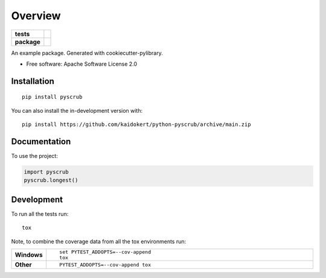 ========
Overview
========

.. start-badges

.. list-table::
    :stub-columns: 1

    * - tests
      - | |github-actions|
        | |coveralls| |codecov|
        | |scrutinizer|
    * - package
      - | |commits-since|

.. |github-actions| image:: https://github.com/kaidokert/python-pyscrub/actions/workflows/github-actions.yml/badge.svg
    :alt: GitHub Actions Build Status
    :target: https://github.com/kaidokert/python-pyscrub/actions

.. |coveralls| image:: https://coveralls.io/repos/github/kaidokert/python-pyscrub/badge.svg?branch=main
    :alt: Coverage Status
    :target: https://coveralls.io/github/kaidokert/python-pyscrub?branch=main

.. |codecov| image:: https://codecov.io/gh/kaidokert/python-pyscrub/branch/main/graphs/badge.svg?branch=main
    :alt: Coverage Status
    :target: https://app.codecov.io/github/kaidokert/python-pyscrub

.. |commits-since| image:: https://img.shields.io/github/commits-since/kaidokert/python-pyscrub/v0.0.0.svg
    :alt: Commits since latest release
    :target: https://github.com/kaidokert/python-pyscrub/compare/v0.0.0...main


.. |scrutinizer| image:: https://img.shields.io/scrutinizer/quality/g/kaidokert/python-pyscrub/main.svg
    :alt: Scrutinizer Status
    :target: https://scrutinizer-ci.com/g/kaidokert/python-pyscrub/


.. end-badges

An example package. Generated with cookiecutter-pylibrary.

* Free software: Apache Software License 2.0

Installation
============

::

    pip install pyscrub

You can also install the in-development version with::

    pip install https://github.com/kaidokert/python-pyscrub/archive/main.zip


Documentation
=============


To use the project:

.. code-block:: python

    import pyscrub
    pyscrub.longest()


Development
===========

To run all the tests run::

    tox

Note, to combine the coverage data from all the tox environments run:

.. list-table::
    :widths: 10 90
    :stub-columns: 1

    - - Windows
      - ::

            set PYTEST_ADDOPTS=--cov-append
            tox

    - - Other
      - ::

            PYTEST_ADDOPTS=--cov-append tox
